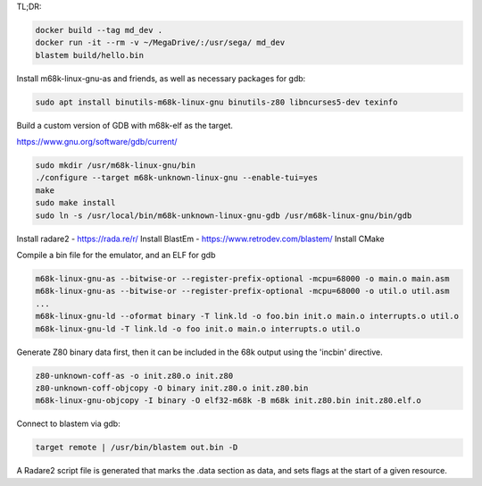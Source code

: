 TL;DR:

.. code:: bash

    docker build --tag md_dev .
    docker run -it --rm -v ~/MegaDrive/:/usr/sega/ md_dev
    blastem build/hello.bin

Install m68k-linux-gnu-as and friends, as well as necessary packages for gdb:

.. code:: bash

   sudo apt install binutils-m68k-linux-gnu binutils-z80 libncurses5-dev texinfo

Build a custom version of GDB with m68k-elf as the target.

https://www.gnu.org/software/gdb/current/

.. code:: bash

   sudo mkdir /usr/m68k-linux-gnu/bin
   ./configure --target m68k-unknown-linux-gnu --enable-tui=yes
   make
   sudo make install
   sudo ln -s /usr/local/bin/m68k-unknown-linux-gnu-gdb /usr/m68k-linux-gnu/bin/gdb

Install radare2 - https://rada.re/r/
Install BlastEm - https://www.retrodev.com/blastem/
Install CMake

Compile a bin file for the emulator, and an ELF for gdb

.. code:: bash

   m68k-linux-gnu-as --bitwise-or --register-prefix-optional -mcpu=68000 -o main.o main.asm
   m68k-linux-gnu-as --bitwise-or --register-prefix-optional -mcpu=68000 -o util.o util.asm
   ...
   m68k-linux-gnu-ld --oformat binary -T link.ld -o foo.bin init.o main.o interrupts.o util.o
   m68k-linux-gnu-ld -T link.ld -o foo init.o main.o interrupts.o util.o

Generate Z80 binary data first, then it can be included in the 68k output
using the 'incbin' directive.

.. code:: bash

   z80-unknown-coff-as -o init.z80.o init.z80
   z80-unknown-coff-objcopy -O binary init.z80.o init.z80.bin
   m68k-linux-gnu-objcopy -I binary -O elf32-m68k -B m68k init.z80.bin init.z80.elf.o

Connect to blastem via gdb:

.. code::

   target remote | /usr/bin/blastem out.bin -D

A Radare2 script file is generated that marks the .data section as data, and
sets flags at the start of a given resource.
